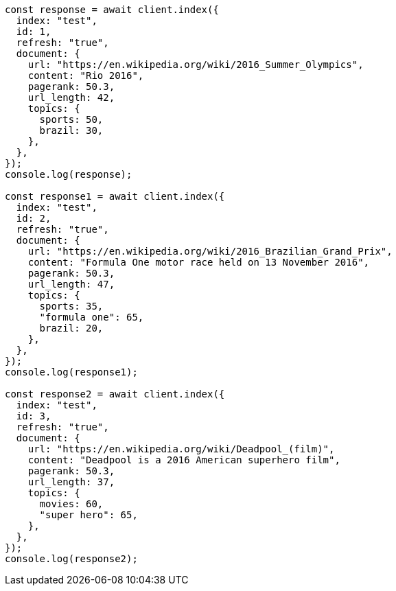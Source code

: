 // This file is autogenerated, DO NOT EDIT
// Use `node scripts/generate-docs-examples.js` to generate the docs examples

[source, js]
----
const response = await client.index({
  index: "test",
  id: 1,
  refresh: "true",
  document: {
    url: "https://en.wikipedia.org/wiki/2016_Summer_Olympics",
    content: "Rio 2016",
    pagerank: 50.3,
    url_length: 42,
    topics: {
      sports: 50,
      brazil: 30,
    },
  },
});
console.log(response);

const response1 = await client.index({
  index: "test",
  id: 2,
  refresh: "true",
  document: {
    url: "https://en.wikipedia.org/wiki/2016_Brazilian_Grand_Prix",
    content: "Formula One motor race held on 13 November 2016",
    pagerank: 50.3,
    url_length: 47,
    topics: {
      sports: 35,
      "formula one": 65,
      brazil: 20,
    },
  },
});
console.log(response1);

const response2 = await client.index({
  index: "test",
  id: 3,
  refresh: "true",
  document: {
    url: "https://en.wikipedia.org/wiki/Deadpool_(film)",
    content: "Deadpool is a 2016 American superhero film",
    pagerank: 50.3,
    url_length: 37,
    topics: {
      movies: 60,
      "super hero": 65,
    },
  },
});
console.log(response2);
----
